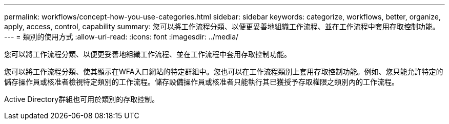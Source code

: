 ---
permalink: workflows/concept-how-you-use-categories.html 
sidebar: sidebar 
keywords: categorize, workflows, better, organize, apply, access, control, capability 
summary: 您可以將工作流程分類、以便更妥善地組織工作流程、並在工作流程中套用存取控制功能。 
---
= 類別的使用方式
:allow-uri-read: 
:icons: font
:imagesdir: ../media/


[role="lead"]
您可以將工作流程分類、以便更妥善地組織工作流程、並在工作流程中套用存取控制功能。

您可以將工作流程分類、使其顯示在WFA入口網站的特定群組中。您也可以在工作流程類別上套用存取控制功能。例如、您只能允許特定的儲存操作員或核准者檢視特定類別的工作流程。儲存設備操作員或核准者只能執行其已獲授予存取權限之類別內的工作流程。

Active Directory群組也可用於類別的存取控制。
